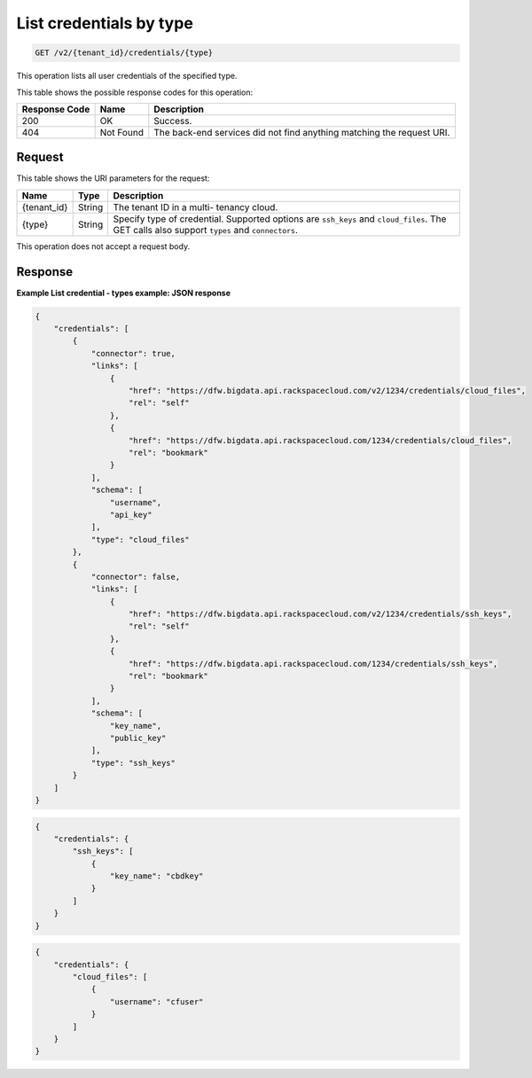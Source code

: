 .. _get-list-credentials-by-type-v2:

List credentials by type
~~~~~~~~~~~~~~~~~~~~~~~~

.. code::

    GET /v2/{tenant_id}/credentials/{type}

This operation lists all user credentials of the specified type.

This table shows the possible response codes for this operation:


+--------------------------+-------------------------+-------------------------+
|Response Code             |Name                     |Description              |
+==========================+=========================+=========================+
|200                       |OK                       |Success.                 |
+--------------------------+-------------------------+-------------------------+
|404                       |Not Found                |The back-end services    |
|                          |                         |did not find anything    |
|                          |                         |matching the request URI.|
+--------------------------+-------------------------+-------------------------+


Request
-------

This table shows the URI parameters for the request:

+--------------------------+-------------------------+-------------------------+
|Name                      |Type                     |Description              |
+==========================+=========================+=========================+
|{tenant_id}               |String                   |The tenant ID in a multi-|
|                          |                         |tenancy cloud.           |
+--------------------------+-------------------------+-------------------------+
|{type}                    |String                   |Specify type of          |
|                          |                         |credential. Supported    |
|                          |                         |options are ``ssh_keys`` |
|                          |                         |and ``cloud_files``. The |
|                          |                         |GET calls also support   |
|                          |                         |``types`` and            |
|                          |                         |``connectors``.          |
+--------------------------+-------------------------+-------------------------+

This operation does not accept a request body.


Response
--------

**Example List credential - types example: JSON response**


.. code::

   {
       "credentials": [
           {
               "connector": true,
               "links": [
                   {
                       "href": "https://dfw.bigdata.api.rackspacecloud.com/v2/1234/credentials/cloud_files",
                       "rel": "self"
                   },
                   {
                       "href": "https://dfw.bigdata.api.rackspacecloud.com/1234/credentials/cloud_files",
                       "rel": "bookmark"
                   }
               ],
               "schema": [
                   "username",
                   "api_key"
               ],
               "type": "cloud_files"
           },
           {
               "connector": false,
               "links": [
                   {
                       "href": "https://dfw.bigdata.api.rackspacecloud.com/v2/1234/credentials/ssh_keys",
                       "rel": "self"
                   },
                   {
                       "href": "https://dfw.bigdata.api.rackspacecloud.com/1234/credentials/ssh_keys",
                       "rel": "bookmark"
                   }
               ],
               "schema": [
                   "key_name",
                   "public_key"
               ],
               "type": "ssh_keys"
           }
       ]
   }





.. code::

   {
       "credentials": {
           "ssh_keys": [
               {
                   "key_name": "cbdkey"
               }
           ]
       }
   }





.. code::

   {
       "credentials": {
           "cloud_files": [
               {
                   "username": "cfuser"
               }
           ]
       }
   }





